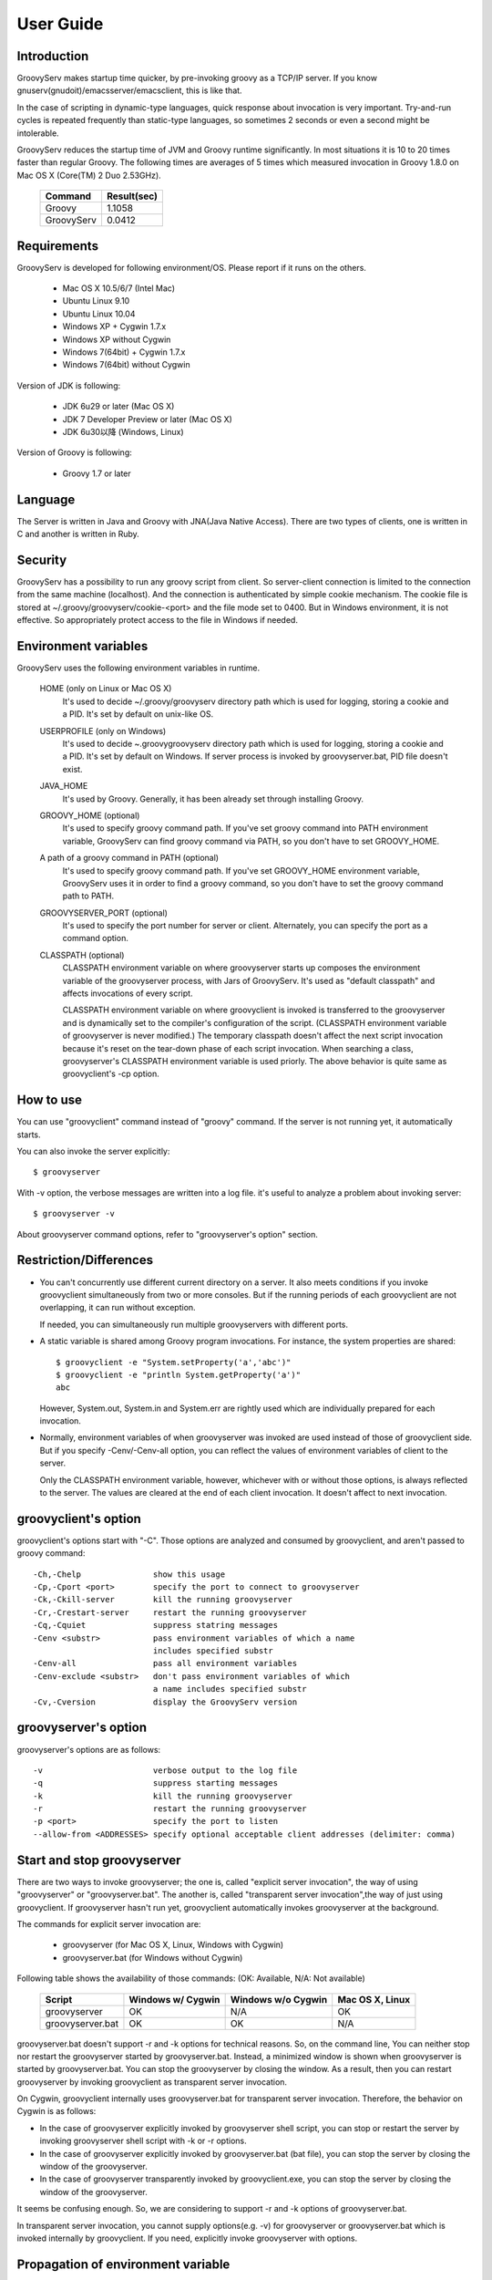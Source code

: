 .. _ref-userguide:

User Guide
==========

Introduction
------------

GroovyServ makes startup time quicker, by pre-invoking groovy as a TCP/IP
server. If you know gnuserv(gnudoit)/emacsserver/emacsclient, this is like that.

In the case of scripting in dynamic-type languages, quick response about
invocation is very important. Try-and-run cycles is repeated frequently
than static-type languages, so sometimes 2 seconds or even a second might
be intolerable.

GroovyServ reduces the startup time of JVM and Groovy runtime
significantly. In most situations it is 10 to 20 times faster than
regular Groovy. The following times are averages of 5 times which
measured invocation in Groovy 1.8.0 on Mac OS X (Core(TM) 2 Duo 2.53GHz).

    ==================  ===========
    Command             Result(sec)
    ==================  ===========
    Groovy              1.1058
    GroovyServ          0.0412
    ==================  ===========

Requirements
------------

GroovyServ is developed for following environment/OS. Please report if it
runs on the others.

  - Mac OS X 10.5/6/7 (Intel Mac)
  - Ubuntu Linux 9.10
  - Ubuntu Linux 10.04
  - Windows XP + Cygwin 1.7.x
  - Windows XP without Cygwin
  - Windows 7(64bit) + Cygwin 1.7.x
  - Windows 7(64bit) without Cygwin

Version of JDK is following:

  - JDK 6u29 or later (Mac OS X)
  - JDK 7 Developer Preview or later (Mac OS X)
  - JDK 6u30以降 (Windows, Linux)

Version of Groovy is following:

  - Groovy 1.7 or later

Language
--------

The Server is written in Java and Groovy with JNA(Java Native Access).
There are two types of clients, one is written in C and another is
written in Ruby.

Security
--------

GroovyServ has a possibility to run any groovy script from client.
So server-client connection is limited to the connection from the same
machine (localhost). And the connection is authenticated by simple
cookie mechanism.
The cookie file is stored at ~/.groovy/groovyserv/cookie-<port>
and the file mode set to 0400. But in Windows environment, it is not
effective. So appropriately protect access to the file in Windows if
needed.

.. _ref-userguide-env:

Environment variables
---------------------

GroovyServ uses the following environment variables in runtime.

  HOME (only on Linux or Mac OS X)
    It's used to decide ~/.groovy/groovyserv directory path which is
    used for logging, storing a cookie and a PID. It's set by default
    on unix-like OS.

  USERPROFILE (only on Windows)
    It's used to decide ~\.groovy\groovyserv directory path which is
    used for logging, storing a cookie and a PID. It's set by default
    on Windows. If server process is invoked by groovyserver.bat, PID
    file doesn't exist.

  JAVA_HOME
    It's used by Groovy. Generally, it has been already set through
    installing Groovy.

  GROOVY_HOME (optional)
    It's used to specify groovy command path.
    If you've set groovy command into PATH environment variable, GroovyServ can find groovy command via PATH, so you don't have to set GROOVY_HOME.

  A path of a groovy command in PATH (optional)
    It's used to specify groovy command path.
    If you've set GROOVY_HOME environment variable, GroovyServ uses it in order to find a groovy command, so you don't have to set the groovy command path to PATH.

  GROOVYSERVER_PORT (optional)
    It's used to specify the port number for server or client.
    Alternately, you can specify the port as a command option.

  CLASSPATH (optional)
    CLASSPATH environment variable on where groovyserver starts up
    composes the environment variable of the groovyserver process,
    with Jars of GroovyServ. It's used as "default classpath" and
    affects invocations of every script.

    CLASSPATH environment variable on where groovyclient is invoked
    is transferred to the groovyserver and is dynamically set to
    the compiler's configuration of the script. (CLASSPATH environment
    variable of groovyserver is never modified.) The temporary classpath
    doesn't affect the next script invocation because it's reset on the
    tear-down phase of each script invocation.  When searching a class,
    groovyserver's CLASSPATH environment variable is used priorly.
    The above behavior is quite same as groovyclient's -cp option.

How to use
----------

You can use "groovyclient" command instead of "groovy" command.
If the server is not running yet, it automatically starts.

You can also invoke the server explicitly::

  $ groovyserver

With -v option, the verbose messages are written into a log file.
it's useful to analyze a problem about invoking server::

  $ groovyserver -v

About groovyserver command options, refer to "groovyserver's option"
section.

Restriction/Differences
-----------------------

* You can't concurrently use different current directory on a server.
  It also meets conditions if you invoke groovyclient simultaneously
  from two or more consoles. But if the running periods of each
  groovyclient are not overlapping, it can run without exception.

  If needed, you can simultaneously run multiple groovyservers with
  different ports.

* A static variable is shared among Groovy program invocations.
  For instance, the system properties are shared::

    $ groovyclient -e "System.setProperty('a','abc')"
    $ groovyclient -e "println System.getProperty('a')"
    abc

  However, System.out, System.in and System.err are rightly used
  which are individually prepared for each invocation.

* Normally, environment variables of when groovyserver was invoked
  are used instead of those of groovyclient side. But if you specify
  -Cenv/-Cenv-all option, you can reflect the values of environment
  variables of client to the server.

  Only the CLASSPATH environment variable, however, whichever with or
  without those options, is always reflected to the server. The values
  are cleared at the end of each client invocation. It doesn't affect
  to next invocation.

groovyclient's option
---------------------

groovyclient's options start with "-C". Those options are analyzed
and consumed by groovyclient, and aren't passed to groovy command::

  -Ch,-Chelp               show this usage
  -Cp,-Cport <port>        specify the port to connect to groovyserver
  -Ck,-Ckill-server        kill the running groovyserver
  -Cr,-Crestart-server     restart the running groovyserver
  -Cq,-Cquiet              suppress statring messages
  -Cenv <substr>           pass environment variables of which a name
                           includes specified substr
  -Cenv-all                pass all environment variables
  -Cenv-exclude <substr>   don't pass environment variables of which
                           a name includes specified substr
  -Cv,-Cversion            display the GroovyServ version

groovyserver's option
---------------------

groovyserver's options are as follows::

  -v                       verbose output to the log file
  -q                       suppress starting messages
  -k                       kill the running groovyserver
  -r                       restart the running groovyserver
  -p <port>                specify the port to listen
  --allow-from <ADDRESSES> specify optional acceptable client addresses (delimiter: comma)


Start and stop groovyserver
---------------------------

There are two ways to invoke groovyserver; the one is, called "explicit
server invocation", the way of using "groovyserver" or "groovyserver.bat".
The another is, called "transparent server invocation",the way of just
using groovyclient. If groovyserver hasn't run yet, groovyclient
automatically invokes groovyserver at the background.

The commands for explicit server invocation are:

 - groovyserver      (for Mac OS X, Linux, Windows with Cygwin)
 - groovyserver.bat  (for Windows without Cygwin)

Following table shows the availability of those commands: (OK: Available, N/A: Not available)

    =================  =================  ==================  ===============
    Script             Windows w/ Cygwin  Windows w/o Cygwin  Mac OS X, Linux
    =================  =================  ==================  ===============
    groovyserver       OK                 N/A                 OK
    groovyserver.bat   OK                 OK                  N/A
    =================  =================  ==================  ===============

groovyserver.bat doesn't support -r and -k options for technical
reasons. So, on the command line, You can neither stop nor restart
the groovyserver started by groovyserver.bat. Instead, a minimized
window is shown when groovyserver is started by groovyserver.bat.
You can stop the groovyserver by closing the window. As a result,
then you can restart groovyserver by invoking groovyclient as
transparent server invocation.

On Cygwin, groovyclient internally uses groovyserver.bat for
transparent server invocation. Therefore, the behavior on Cygwin
is as follows:

- In the case of groovyserver explicitly invoked by groovyserver shell
  script, you can stop or restart the server by invoking groovyserver
  shell script with -k or -r options.

- In the case of groovyserver explicitly invoked by groovyserver.bat
  (bat file), you can stop the server by closing the window of the
  groovyserver.

- In the case of groovyserver transparently invoked by groovyclient.exe,
  you can stop the server by closing the window of the groovyserver.

It seems be confusing enough. So, we are considering to support -r and
-k options of groovyserver.bat.

In transparent server invocation, you cannot supply options(e.g. -v)
for groovyserver or groovyserver.bat which is invoked internally by
groovyclient. If you need, explicitly invoke groovyserver with options.

Propagation of environment variable
-----------------------------------

With -Cenv option of groovyclient, you can pass environment variables
of which a name includes the specified substring to groovyserver. The
values of those variables on the client process are sent to the server
process, and the values of same environment variables on the server are
set to or overwritten by the passed values. This feature is especially
useful for tools (e.g. IDE, TextMate) which invoke an external command
written by Groovy, and which uses environment variables to pass
parameters to the command.

When you specify the option -Cenv-all, all environment variables of the
groovyclient process are sent to the groovyserver. Additionally with the
option -Cenv-exclude, the variables of which a name includes specified
substring are excluded.

If you specify option::

  -Cenv SUBSTRING

the set of environment variables sent to the server are determined
by the following pseudo code::

  allEnvironmentVariables.entrySet().findAll {
    it.name.contains("SUBSTRING")
  }

Consider the combination of Cenv, -Cenv-all and -Cenv-exclude, like::

  -Cenv SUBSTRING
  -Cenv-all
  -Cenv-exclude EXCLUDE_SUBSTRING

The result of the following pseudo code are sent to the groovyserver::

  allEnvironmentVariables.entrySet().findAll {
    if (isSpecifiedEnvAll || it.name.contains("SUBSTRING")) {
      if (!it.name.contains("EXCLUDE_SUBSTRING")) {
        return true
      }
    }
    return false
  }

Note that the environment variables which is set to the groovyserver
remain after the groovyclient terminates. And modifying an environment
variable on a server are not thread-safe. So when multiple groovyclient
instances are invoked simultaneously, a variable which one of them needs
might be overwritten by another groovyclient subsequently invoked.

Port number
-----------

As a default, TCP port number which is used for communication between a
groovyserver and a groovyclient is 1961. To change a port number used by
a groovyserver, you can use GROOVYSERVER_PORT environment variable or -p
option. The -p option is used more prior than GROOVYSERVER_PORT environment
variable::

  $ export GROOVYSERVER_PORT=1963
  $ groovyserver

or::

  $ groovyserver -p 1963

On the other hand, for a groovyclient, you can use -Cp option instead
of -p which is used by Groovy and GROOVYSERVER_PORT environment variable.
In transparent server invocation, the port number is also supplied
to the server with -p option::

  $ groovyclient -Cp 1963 -e '...'

Log file
--------

The output from groovyserver is written to the following file::

  ~/.groovy/groovyserv/groovyserver-<port>.log

Tips
----

Following aliases might be useful. For bash::

  alias groovy=groovyclient

For Windows::

  doskey groovy=groovyclient $*

